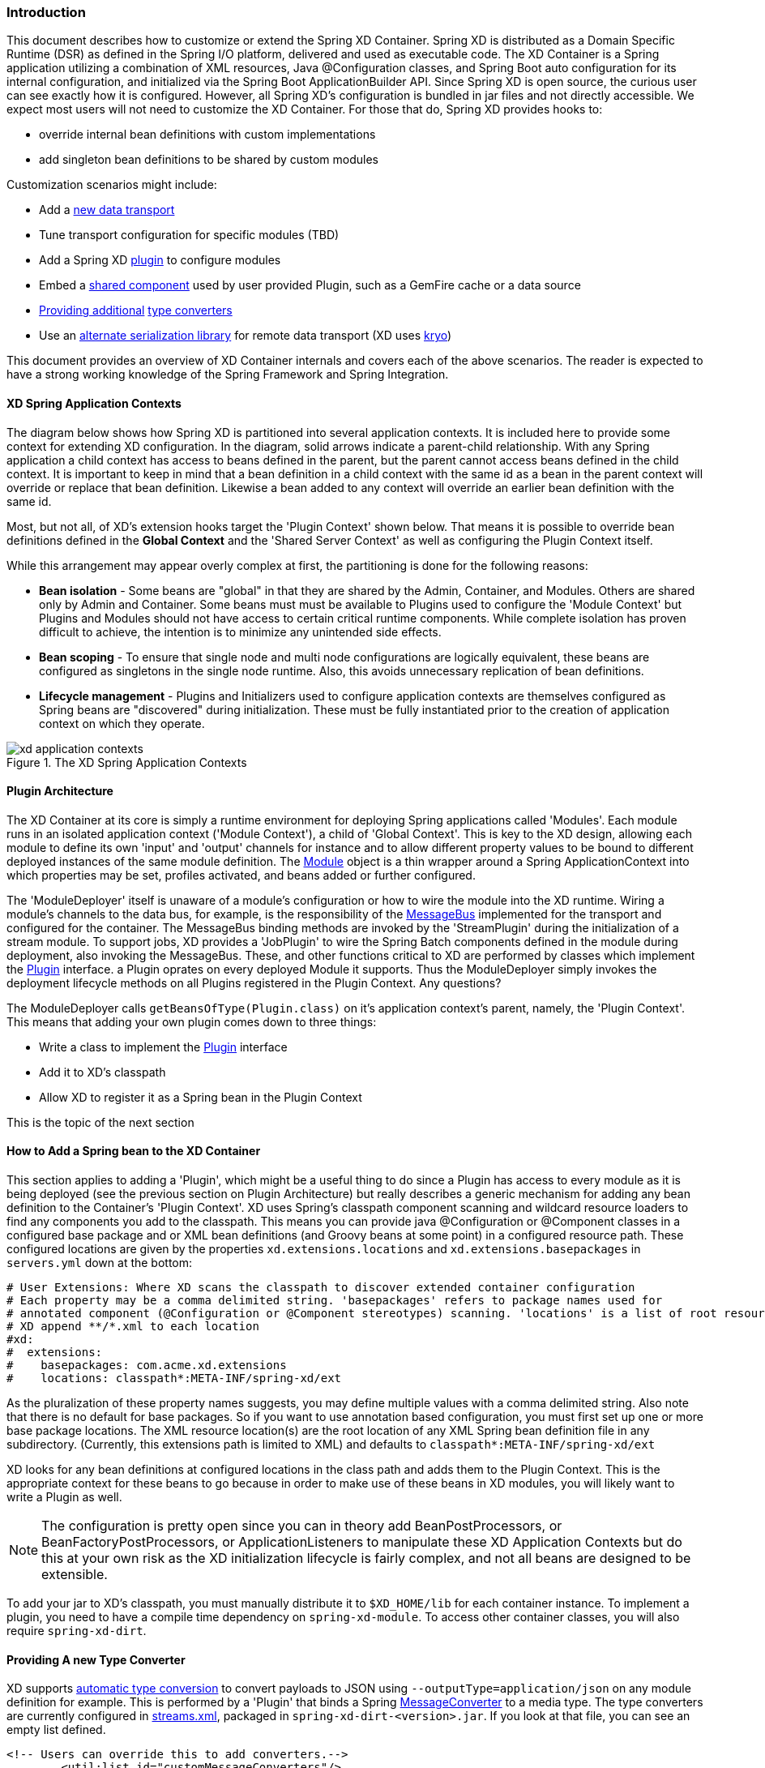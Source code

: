 === Introduction
This document describes how to customize or extend the Spring XD Container. Spring XD is distributed as a Domain Specific Runtime (DSR) as defined in the Spring I/O platform, delivered and used as executable code. The XD Container is a Spring application utilizing a combination of XML resources, Java @Configuration classes, and Spring Boot auto configuration for its internal configuration, and initialized via the Spring Boot ApplicationBuilder API. Since Spring XD is open source, the curious user can see exactly how it is configured. However, all Spring XD's configuration is bundled in jar files and not directly accessible. We expect most users will not need to customize the XD Container. For those that do, Spring XD provides hooks to:

* override internal bean definitions with custom implementations
* add singleton bean definitions to be shared by custom modules

Customization scenarios might include:

* Add a <<Adding-a-New-Data-Transport,new data transport>>
* Tune transport configuration for specific modules (TBD)
* Add a Spring XD <<Plugin-Architecture,plugin>> to configure modules
* Embed a <<How-to-Add-a-Spring-Bean-to-the-XD-Container,shared component>> used by user provided Plugin, such as a GemFire cache or a data source
* <<Providing-a-New-Type-Converter,Providing additional>> link:Type-conversion[type converters]
* Use an <<Using-an-Alternate-Serialization-Library,alternate serialization library>> for remote data transport (XD uses https://code.google.com/p/kryo/[kryo])

This document provides an overview of XD Container internals and covers each of the above scenarios. The reader is expected to have a strong working knowledge of the Spring Framework and Spring Integration. 

[[XD-Spring-Application-Contexts]]
==== XD Spring Application Contexts

The diagram below shows how Spring XD is partitioned into several application contexts. It is included here to provide some context for extending XD configuration. In the diagram, solid arrows indicate a parent-child relationship. With any Spring application a child context has access to beans defined in the parent, but the parent cannot access beans defined in the child context. It is important to keep in mind that a bean definition in a child context with the same id as a bean in the parent context will override or replace that bean definition. Likewise a bean added to any context will override an earlier bean definition with the same id. 

Most, but not all, of XD's extension hooks target the 'Plugin Context' shown below. That means it is possible to override bean definitions defined in the *Global Context* and the 'Shared Server Context' as well as configuring the Plugin Context itself.

While this arrangement may appear overly complex at first, the partitioning is done for the following reasons:

* *Bean isolation* - Some beans are "global" in that they are shared by the Admin, Container, and Modules. Others are shared only by Admin and Container. Some beans must must be available to Plugins used to configure the 'Module Context' but Plugins and Modules should not have access to certain critical runtime components. While complete isolation has proven difficult to achieve, the intention is to minimize any unintended side effects. 

* *Bean scoping* - To ensure that single node and multi node configurations are logically equivalent, these beans are configured as singletons in the single node runtime. Also, this avoids unnecessary replication of bean definitions.

* *Lifecycle management* - Plugins and Initializers used to configure application contexts are themselves configured as Spring beans are "discovered" during initialization. These must be fully instantiated prior to the creation of application context on which they operate. 

.The XD Spring Application Contexts
image::images/xd-application-contexts.png[scaledwidth="100%"]

[[Plugin-Architecture]]
==== Plugin Architecture

The XD Container at its core is simply a runtime environment for deploying Spring applications called 'Modules'. Each module runs in an isolated application context ('Module Context'), a child of 'Global Context'. This is key to the XD design, allowing each module to define its own 'input' and 'output' channels for instance and to allow different property values to be bound to different deployed instances of the same module definition. The http://docs.spring.io/spring-xd/docs/1.0.0.M6/api/org/springframework/xd/module/core/Module.html[Module] object is a thin wrapper around a Spring ApplicationContext into which properties may be set, profiles activated, and beans added or further configured.

The 'ModuleDeployer' itself is unaware of a module's configuration or how to wire the module into the XD runtime. Wiring a module's channels to the data bus, for example, is the responsibility of the http://docs.spring.io/spring-xd/docs/1.0.0.M6/api/org/springframework/integration/x/bus/MessageBus.html[MessageBus] implemented for the transport and configured for the container. The MessageBus binding methods are invoked by the 'StreamPlugin' during the initialization of a stream module. To support jobs, XD provides a 'JobPlugin' to wire the Spring Batch components defined in the module during deployment, also invoking the MessageBus. These, and other functions critical to XD are performed by classes which implement the http://docs.spring.io/spring-xd/docs/1.0.0.M6/api/org/springframework/xd/module/core/Plugin.html[Plugin] interface. a Plugin oprates on every deployed Module it supports. Thus the ModuleDeployer simply invokes the deployment lifecycle methods on all Plugins registered in the Plugin Context. Any questions?

The ModuleDeployer calls `getBeansOfType(Plugin.class)` on it's application context's parent, namely, the 'Plugin Context'. This means that adding your own plugin comes down to three things:
  
 * Write a class to implement the http://docs.spring.io/spring-xd/docs/1.0.0.M6/api/org/springframework/xd/module/core/Plugin.html[Plugin] interface
 * Add it to XD's classpath
 * Allow XD to register it as a Spring bean in the Plugin Context

This is the topic of the next section      

[[How-to-Add-a-Spring-Bean-to-the-XD-Container]]
==== How to Add a Spring bean to the XD Container

This section applies to adding a 'Plugin', which might be a useful thing to do since a Plugin has access to every module as it is being deployed (see the previous section on Plugin Architecture) but really describes a generic mechanism for adding any bean definition to the Container's 'Plugin Context'.  XD uses Spring's classpath component scanning and wildcard resource loaders to find any components you add to the classpath. This means you can provide java @Configuration or @Component classes in a configured base package and or XML bean definitions (and Groovy beans at some point) in a configured resource path. These configured locations are given by the properties `xd.extensions.locations` and `xd.extensions.basepackages` in `servers.yml` down at the bottom:

----
# User Extensions: Where XD scans the classpath to discover extended container configuration
# Each property may be a comma delimited string. 'basepackages' refers to package names used for
# annotated component (@Configuration or @Component stereotypes) scanning. 'locations' is a list of root resource directories containing xml configuration. 
# XD append **/*.xml to each location
#xd:
#  extensions:
#    basepackages: com.acme.xd.extensions
#    locations: classpath*:META-INF/spring-xd/ext

----    

As the pluralization of these property names suggests, you may define multiple values with a comma delimited string. Also note that there is no default for base packages. So if you want to use annotation based configuration, you must first set up one or more base package locations. The XML resource location(s) are the root location of any XML Spring bean definition file in any subdirectory. (Currently, this extensions path is limited to XML) and defaults to `classpath*:META-INF/spring-xd/ext`

XD looks for any bean definitions at configured locations in the class path and adds them to the Plugin Context. This is the appropriate context for these beans to go because in order to make use of these beans in XD modules, you will likely want to write a Plugin as well. 

NOTE: The configuration is pretty open since you can in theory add BeanPostProcessors, or BeanFactoryPostProcessors, or ApplicationListeners to manipulate these XD Application Contexts but do this at your own risk as the XD initialization lifecycle is fairly complex, and not all beans are designed to be extensible.

To add your jar to XD's classpath, you must manually distribute it to `$XD_HOME/lib` for each container instance. To implement a plugin, you need to have a compile time dependency on `spring-xd-module`. To access other container classes, you will also  require `spring-xd-dirt`. 

[[Providing-a-New-Type-Converter]]
==== Providing A new Type Converter

XD supports link:Type-conversion[automatic type conversion] to convert payloads to JSON using `--outputType=application/json` on any module definition for example. This is performed by a 'Plugin' that binds a Spring http://docs.spring.io/spring/docs/current/javadoc-api/org/springframework/messaging/converter/MessageConverter.html[MessageConverter] to a media type. The type converters are currently configured in https://github.com/spring-projects/spring-xd/blob/master/spring-xd-dirt/src/main/resources/META-INF/spring-xd/plugins/streams.xml[streams.xml], packaged in `spring-xd-dirt-<version>.jar`. If you look at that file, you can see an empty list defined. 

[source,xml]
----
<!-- Users can override this to add converters.-->
	<util:list id="customMessageConverters"/>
----

So registering a new type converter is a matter of registering an alternate list called `customMessageConverters` to the context. Spring XD will replace the default empty list with yours. `xd.messageConverters` and `customMessageConverters` are two lists used by the 'ModuleTypeConversionPlugin' to build an instance of http://docs.spring.io/spring/docs/current/javadoc-api/org/springframework/messaging/converter/CompositeMessageConverter.html[CompositeMessageConverter] which delegates to the first converter in the list that reports that it can do the conversion. The Plugin wires the CompositeMessageConverter into the module's 'input' or 'output' the http://docs.spring.io/spring-integration/docs/4.0.0.RC1/api/org/springframework/integration/channel/AbstractMessageChannel.html[MessageChannel], associated with properties `inputType` or `outputType` declared with the module in the stream definition.

The CompositeMessageConverter provides additional flexibility important because a module does not know generally what payload type it will get from its predecessor. For example, the provided converters can convert any Java object, including a http://docs.spring.io/spring-xd/docs/1.0.0.M6/api/org/springframework/xd/tuple/Tuple.html[Tuple] and a byte array to a JSON String. However the methods for converting a byte array or a Tuple are optimized for those specific types. The CompositeMessageConverter for --outputType=application/json must provide all three methods and chooses the first one that matches. So the ordering of the converters is important. The `customMessageConverters` are added last in the order defined. So it's easier in general to add a new set of converters than to replace existing functionality. 

One use case XD developers encountered was a user who enquired if XD supports https://developers.google.com/protocol-buffers/[google protocol buffers]. This user works with an existing messaging system that uses GPB heavily so it would be useful to convert incoming and outgoing payloads for use with XD streams. This could be done for example by providing a `customMessageConverters` bean. Writing a custom converter to work with XD requires subclassing http://docs.spring.io/spring-xd/docs/1.0.0.M6/api/org/springframework/integration/x/bus/converter/AbstractFromMessageConverter.html[AbstractFromMessageConverter] provided by `spring-xd-dirt`. It is recommended to review the existing implementations listed in https://github.com/spring-projects/spring-xd/blob/master/spring-xd-dirt/src/main/resources/META-INF/spring-xd/plugins/streams.xml[streams.xml] to get a feel for how to do this. In addition, you would define a new http://docs.spring.io/spring/docs/current/javadoc-api/org/springframework/util/MimeType.html[MimeType] such as `application/gpb`. 

[[Adding-a-New-Data-Transport]]
==== Adding a New Data Transport

XD provides redis and rabbit for data transport out of the box. It is configured simply by setting the property `xd.transport` to one of these values. In addition xd-singlenode supports a `--transport` command line option that can accept 'local' as well as `redis` and `rabbit`. This simple configuration is supported by

[source,xml]
-----
<import resource="classpath*:/META-INF/spring-xd/transports/${XD_TRANSPORT}-bus.xml"/>
-----

which is from an internal configuration file loaded by the 'Shared Server Context'. This means you can provide a new MessageBus implementation and any dependencies configured in an XML bean definition file bound by the `xd.transport` property. For example, to implement a JMS MessageBus you would add a jar with `/META-INF/spring-xd/transports/jms-bus.xml` in the classpath declaring a bean of type 'MessageBus' and ID `messageBus`, along with the MessageBus implementation and any dependendencies to `$XD_HOME/lib`. 

[[Using an Alternate Serialization Library]]
==== Using an Alternate Serialization Library

The MessageBus must perform payload Serialization and Deserialization at module boundaries when using remote transport. There are a few reliable serialization libraries for Java. XD uses https://code.google.com/p/kryo/[kryo] out of the box and currently does not provide alternate implementations. But it is theoretically possible using the provided extension mechanisms.

TBD - pending https://jira.spring.io/browse/XD-1593



